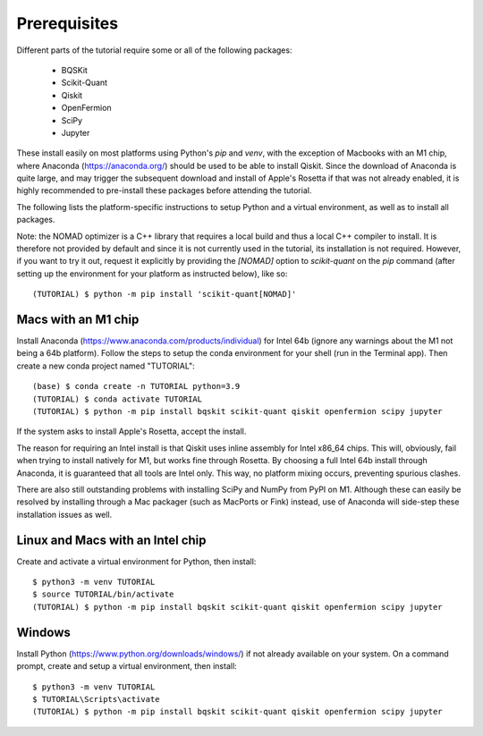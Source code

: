 Prerequisites
=============

Different parts of the tutorial require some or all of the following packages:

    - BQSKit
    - Scikit-Quant
    - Qiskit
    - OpenFermion
    - SciPy
    - Jupyter

These install easily on most platforms using Python's `pip` and `venv`, with
the exception of Macbooks with an M1 chip, where Anaconda
(https://anaconda.org/) should be used to be able to install Qiskit.
Since the download of Anaconda is quite large, and may trigger the subsequent
download and install of Apple's Rosetta if that was not already enabled, it is
highly recommended to pre-install these packages before attending the tutorial.

The following lists the platform-specific instructions to setup Python and a
virtual environment, as well as to install all packages.

Note: the NOMAD optimizer is a C++ library that requires a local build and
thus a local C++ compiler to install. It is therefore not provided by default
and since it is not currently used in the tutorial, its installation is not
required. However, if you want to try it out, request it explicitly by
providing the `[NOMAD]` option to `scikit-quant` on the `pip` command (after
setting up the environment for your platform as instructed below), like so::

    (TUTORIAL) $ python -m pip install 'scikit-quant[NOMAD]'


Macs with an M1 chip
--------------------

Install Anaconda (https://www.anaconda.com/products/individual) for Intel 64b
(ignore any warnings about the M1 not being a 64b platform). Follow the steps
to setup the conda environment for your shell (run in the Terminal app). Then
create a new conda project named "TUTORIAL"::

    (base) $ conda create -n TUTORIAL python=3.9
    (TUTORIAL) $ conda activate TUTORIAL
    (TUTORIAL) $ python -m pip install bqskit scikit-quant qiskit openfermion scipy jupyter

If the system asks to install Apple's Rosetta, accept the install.

The reason for requiring an Intel install is that Qiskit uses inline assembly
for Intel x86_64 chips. This will, obviously, fail when trying to install
natively for M1, but works fine through Rosetta. By choosing a full Intel 64b
install through Anaconda, it is guaranteed that all tools are Intel only. This
way, no platform mixing occurs, preventing spurious clashes.

There are also still outstanding problems with installing SciPy and NumPy from
PyPI on M1. Although these can easily be resolved by installing through a Mac
packager (such as MacPorts or Fink) instead, use of Anaconda will side-step
these installation issues as well.

Linux and Macs with an Intel chip
---------------------------------

Create and activate a virtual environment for Python, then install::

    $ python3 -m venv TUTORIAL
    $ source TUTORIAL/bin/activate
    (TUTORIAL) $ python -m pip install bqskit scikit-quant qiskit openfermion scipy jupyter


Windows
-------

Install Python (https://www.python.org/downloads/windows/) if not already
available on your system. On a command prompt, create and setup a virtual
environment, then install::

    $ python3 -m venv TUTORIAL
    $ TUTORIAL\Scripts\activate
    (TUTORIAL) $ python -m pip install bqskit scikit-quant qiskit openfermion scipy jupyter
